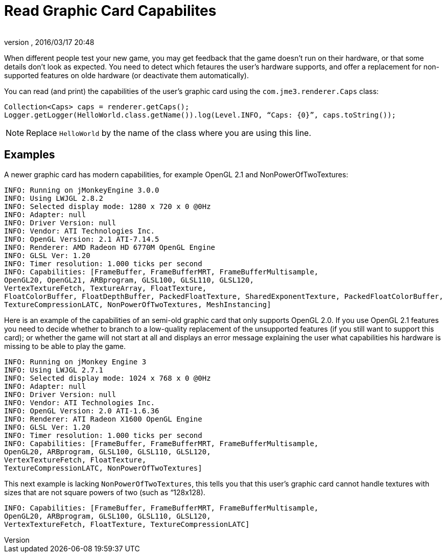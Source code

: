 = Read Graphic Card Capabilites
:author: 
:revnumber: 
:revdate: 2016/03/17 20:48
:relfileprefix: ../../
:imagesdir: ../..
ifdef::env-github,env-browser[:outfilesuffix: .adoc]


When different people test your new game, you may get feedback that the game doesn't run on their hardware, or that some details don't look as expected. You need to detect which fetaures the user's hardware supports, and offer a replacement for non-supported features on olde hardware (or deactivate them automatically).

You can read (and print) the capabilities of the user's graphic card using the `com.jme3.renderer.Caps` class:

[source,java]
----

Collection<Caps> caps = renderer.getCaps();
Logger.getLogger(HelloWorld.class.getName()).log(Level.INFO, “Caps: {0}”, caps.toString());
----

[NOTE]
====
Replace `HelloWorld` by the name of the class where you are using this line.
====


== Examples

A newer graphic card has modern capabilities, for example OpenGL 2.1 and NonPowerOfTwoTextures: 

[source]
----

INFO: Running on jMonkeyEngine 3.0.0 
INFO: Using LWJGL 2.8.2
INFO: Selected display mode: 1280 x 720 x 0 @0Hz
INFO: Adapter: null
INFO: Driver Version: null
INFO: Vendor: ATI Technologies Inc.
INFO: OpenGL Version: 2.1 ATI-7.14.5
INFO: Renderer: AMD Radeon HD 6770M OpenGL Engine
INFO: GLSL Ver: 1.20
INFO: Timer resolution: 1.000 ticks per second
INFO: Capabilities: [FrameBuffer, FrameBufferMRT, FrameBufferMultisample, 
OpenGL20, OpenGL21, ARBprogram, GLSL100, GLSL110, GLSL120, 
VertexTextureFetch, TextureArray, FloatTexture, 
FloatColorBuffer, FloatDepthBuffer, PackedFloatTexture, SharedExponentTexture, PackedFloatColorBuffer, 
TextureCompressionLATC, NonPowerOfTwoTextures, MeshInstancing]

----

Here is an example of the capabilities of an semi-old graphic card that only supports OpenGL 2.0. If you use OpenGL 2.1 features you need to decide whether to branch to a low-quality replacement of the unsupported features (if you still want to support this card); or whether the game will not start at all and displays an error message explaining the user what capabilities his hardware is missing to be able to play the game.

[source]
----
INFO: Running on jMonkey Engine 3 
INFO: Using LWJGL 2.7.1
INFO: Selected display mode: 1024 x 768 x 0 @0Hz
INFO: Adapter: null
INFO: Driver Version: null
INFO: Vendor: ATI Technologies Inc.
INFO: OpenGL Version: 2.0 ATI-1.6.36
INFO: Renderer: ATI Radeon X1600 OpenGL Engine
INFO: GLSL Ver: 1.20
INFO: Timer resolution: 1.000 ticks per second
INFO: Capabilities: [FrameBuffer, FrameBufferMRT, FrameBufferMultisample,
OpenGL20, ARBprogram, GLSL100, GLSL110, GLSL120, 
VertexTextureFetch, FloatTexture, 
TextureCompressionLATC, NonPowerOfTwoTextures]

----

This next example is lacking `NonPowerOfTwoTextures`, this tells you that this user's graphic card cannot handle textures with sizes that are not square powers of two (such as “128x128).

[source]
----

INFO: Capabilities: [FrameBuffer, FrameBufferMRT, FrameBufferMultisample, 
OpenGL20, ARBprogram, GLSL100, GLSL110, GLSL120, 
VertexTextureFetch, FloatTexture, TextureCompressionLATC]

----
